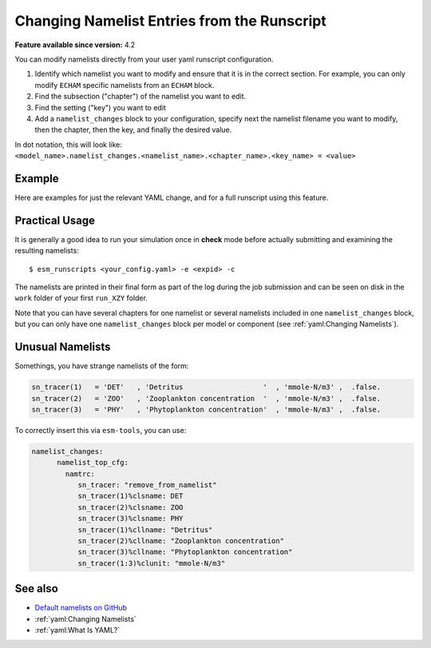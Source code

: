 Changing Namelist Entries from the Runscript
============================================

.. use = for sections, ~ for subsections and - for subsubsections

**Feature available since version:** 4.2


You can modify namelists directly from your user yaml runscript configuration.

1. Identify which namelist you want to modify and ensure that it is in the correct section.
   For example, you can only modify ``ECHAM`` specific namelists from an ``ECHAM`` block.

2. Find the subsection ("chapter") of the namelist you want to edit.

3. Find the setting ("key") you want to edit

4. Add a ``namelist_changes`` block to your configuration, specify next the
   namelist filename you want to modify, then the chapter, then the key, and
   finally the desired value.

In dot notation, this will look like:
``<model_name>.namelist_changes.<namelist_name>.<chapter_name>.<key_name> = <value>``


Example
~~~~~~~

Here are examples for just the relevant YAML change, and for a full runscript using this feature.

.. yaml blocks can be written in yaml format by including them in a code block:
.. tabs::

   .. tab:: Snippet

      In this example, we modify the ``co2vmr`` of the ``radctl`` section of
      ``namelist.echam``.

      .. code-block:: yaml

          echam:
              namelist_changes:
                  namelist.echam:
                      radctl:
                          co2vmr: 1200e-6

   .. tab:: Full Runscript

      In this example, we set up AWI-ESM 2.1 for a 4xCO2 simulation. You can
      see how multiple namelist changes are applied in one block.

      .. code-block:: yaml

          general:
              setup_name: "awiesm"
              compute_time: "02:30:00"
              initial_date: "2000-01-01"
              final_date: "2002-12-31"
              base_dir: "/work/ab0246/a270077/For_Christian/experiments/"
              nmonth: 0
              nyear: 1
              account: "ab0246"

          echam:
              restart_unit: "years"
              nprocar: 0
              nprocbr: 0
              namelist_changes:
                      namelist.echam:
                              radctl:
                                      co2vmr: 1137.e-6
                              parctl:
                                      nprocar: 0
                                      nprocbr: 0
                              runctl:
                                      default_output: True

          awiesm:
              version: "2.1"
              postprocessing: true
              scenario: "PALEO"
              model_dir: "/work/ab0246/a270077/For_Christian/model_codes/awiesm-2.1/"

          fesom:
              version: "2.0"
              res: "CORE2"
              pool_dir: "/pool/data/AWICM/FESOM2"
              mesh_dir: "/work/ba1066/a270061/mesh_CORE2_finaltopo_mean/"
              restart_rate: 1
              restart_unit: "y"
              restart_first: 1
              lresume: 0
              namelist_changes:
                  namelist.config:
                      paths:
                          ClimateDataPath: "/work/ba0989/a270077/AWIESM_2_1_LR_concurrent_rad/nonstandard_input_files/fesom/hydrography/"

          jsbach:
              input_sources:
                  jsbach_1850: "/work/ba1066/a270061/mesh_CORE2_finaltopo_mean/tarfilesT63/input/jsbach/jsbach_T63CORE2_11tiles_5layers_1850.nc"


Practical Usage
~~~~~~~~~~~~~~~

It is generally a good idea to run your simulation once in **check** mode
before actually submitting and examining the resulting namelists::

    $ esm_runscripts <your_config.yaml> -e <expid> -c


The namelists are printed in their final form as part of the log during the job
submission and can be seen on disk in the ``work`` folder of your first
``run_XZY`` folder.

Note that you can have several chapters for one namelist or several namelists
included in one ``namelist_changes`` block, but you can only have one
``namelist_changes`` block per model or component (see
:ref:`yaml:Changing Namelists`).


Unusual Namelists
~~~~~~~~~~~~~~~~~

Somethings, you have strange namelists of the form:

.. code-block:: fortran

   sn_tracer(1)   = 'DET'   , 'Detritus                   '  , 'mmole-N/m3' ,  .false.
   sn_tracer(2)   = 'ZOO'   , 'Zooplankton concentration  '  , 'mmole-N/m3' ,  .false.
   sn_tracer(3)   = 'PHY'   , 'Phytoplankton concentration'  , 'mmole-N/m3' ,  .false.

To correctly insert this via ``esm-tools``, you can use:

.. code-block:: yaml

    namelist_changes:
          namelist_top_cfg:
            namtrc:
               sn_tracer: "remove_from_namelist"
               sn_tracer(1)%clsname: DET
               sn_tracer(2)%clsname: ZOO
               sn_tracer(3)%clsname: PHY
               sn_tracer(1)%cllname: "Detritus"
               sn_tracer(2)%cllname: "Zooplankton concentration"
               sn_tracer(3)%cllname: "Phytoplankton concentration"
               sn_tracer(1:3)%clunit: "mmole-N/m3"

See also
~~~~~~~~

.. links to relevant parts of the documentation
- `Default namelists on GitHub <https://github.com/esm-tools/esm_tools/tree/release/namelists>`_
- :ref:`yaml:Changing Namelists`
- :ref:`yaml:What Is YAML?`
